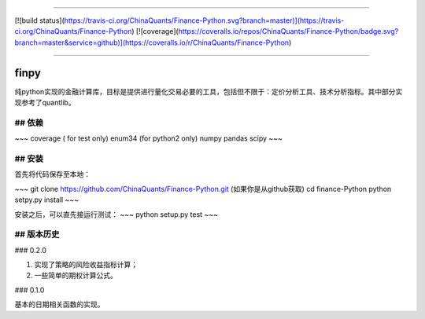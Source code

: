 -------------

[![build status](https://travis-ci.org/ChinaQuants/Finance-Python.svg?branch=master)](https://travis-ci.org/ChinaQuants/Finance-Python) [![coverage](https://coveralls.io/repos/ChinaQuants/Finance-Python/badge.svg?branch=master&service=github)](https://coveralls.io/r/ChinaQuants/Finance-Python)

-------------

finpy
====================

纯python实现的金融计算库，目标是提供进行量化交易必要的工具，包括但不限于：定价分析工具、技术分析指标。其中部分实现参考了quantlib。

## 依赖
-------------

~~~
coverage ( for test only)
enum34 (for python2 only)
numpy
pandas
scipy
~~~

## 安装
-------------

首先将代码保存至本地：

~~~
git clone https://github.com/ChinaQuants/Finance-Python.git (如果你是从github获取)
cd finance-Python
python setpy.py install
~~~

安装之后，可以直先接运行测试：
~~~
python setup.py test
~~~

## 版本历史
-------------

### 0.2.0

1. 实现了策略的风险收益指标计算；
2. 一些简单的期权计算公式。

### 0.1.0

基本的日期相关函数的实现。
